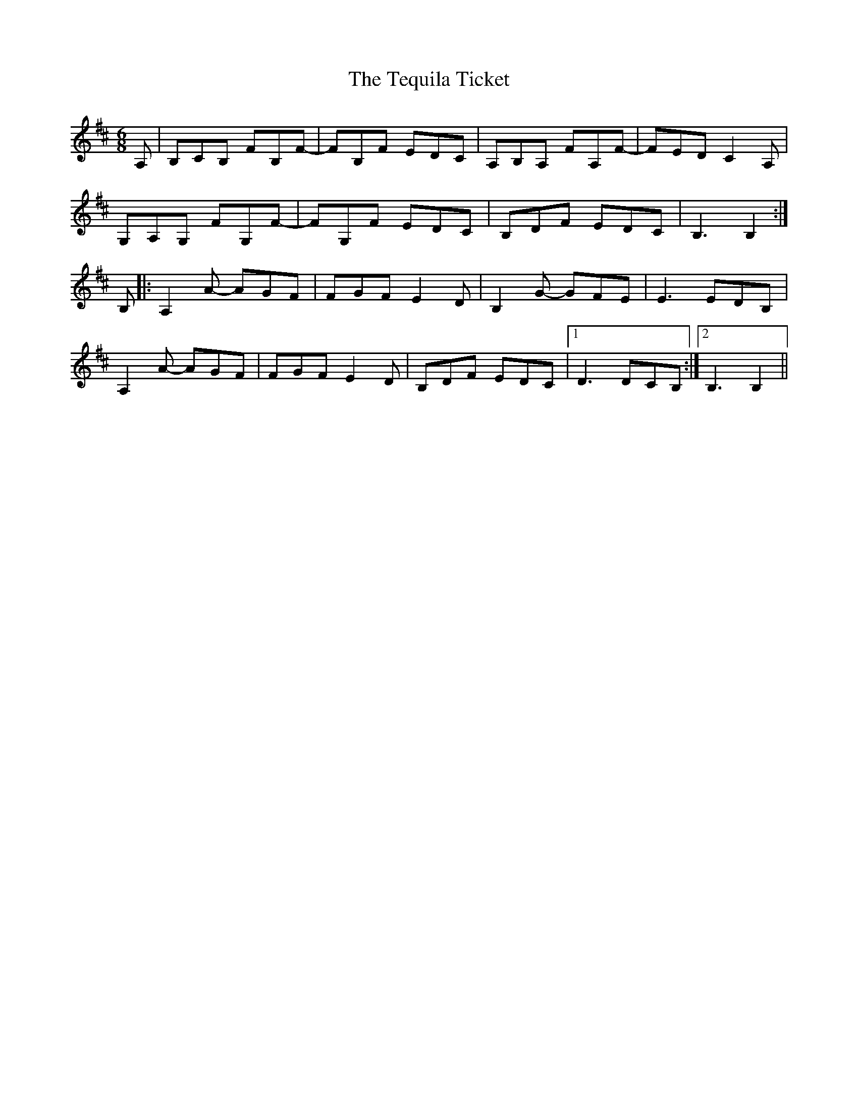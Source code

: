 X: 39691
T: Tequila Ticket, The
R: jig
M: 6/8
K: Bminor
A,|B,CB, FB,F-|FB,F EDC|A,B,A, FA,F-|FED C2A,|
G,A,G, FG,F-|FG,F EDC|B,DF EDC|B,3 B,2:|
B,|:A,2A- AGF|FGF E2D|B,2G- GFE|E3 EDB,|
A,2A- AGF|FGF E2D|B,DF EDC|1 D3 DCB,:|2 B,3 B,2||

